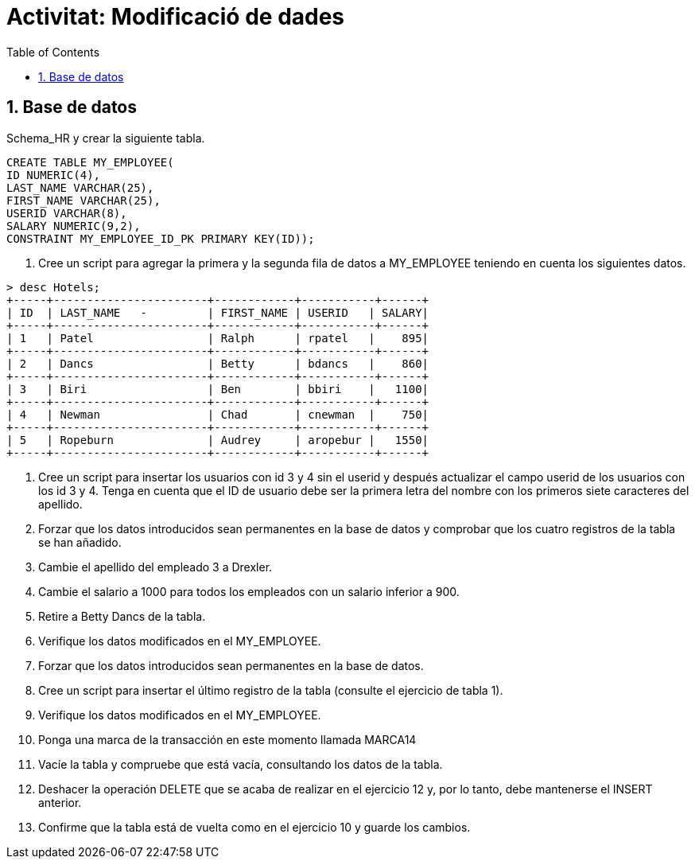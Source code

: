 = Activitat: Modificació de dades
:doctype: article
:encoding: utf-8
:lang: ca
:toc: left
:toclevels: 3
:numbered:
:ascii-ids:

== Base de datos

Schema_HR y crear la siguiente tabla.
[source,sql]
----
CREATE TABLE MY_EMPLOYEE(
ID NUMERIC(4),
LAST_NAME VARCHAR(25),
FIRST_NAME VARCHAR(25),
USERID VARCHAR(8),
SALARY NUMERIC(9,2),
CONSTRAINT MY_EMPLOYEE_ID_PK PRIMARY KEY(ID));
----

1.	Cree un script para agregar la primera y la segunda fila de datos a MY_EMPLOYEE teniendo en cuenta los siguientes datos.


[source,sql]
----
> desc Hotels;
+-----+-----------------------+------------+-----------+------+
| ID  | LAST_NAME   -         | FIRST_NAME | USERID   | SALARY|
+-----+-----------------------+------------+-----------+------+
| 1   | Patel                 | Ralph      | rpatel   |    895|
+-----+-----------------------+------------+-----------+------+
| 2   | Dancs                 | Betty      | bdancs   |    860|
+-----+-----------------------+------------+-----------+------+
| 3   | Biri                  | Ben        | bbiri    |   1100|
+-----+-----------------------+------------+-----------+------+
| 4   | Newman                | Chad       | cnewman  |    750|
+-----+-----------------------+------------+-----------+------+
| 5   | Ropeburn              | Audrey     | aropebur |   1550|
+-----+-----------------------+------------+-----------+------+
----



2. Cree un script para insertar los usuarios con id 3 y 4 sin el userid y después actualizar el campo userid de los usuarios con los id 3 y 4. Tenga en cuenta que el ID de usuario debe ser la primera letra del nombre con los primeros siete caracteres del apellido.

3. Forzar que los datos introducidos sean permanentes en la base de datos y comprobar que los cuatro registros de la tabla se han añadido.

4. Cambie el apellido del empleado 3 a Drexler.

5. Cambie el salario a 1000 para todos los empleados con un salario inferior a 900.

6. Retire a Betty Dancs de la tabla.

7. Verifique los datos modificados en el MY_EMPLOYEE.

8. Forzar que los datos introducidos sean permanentes en la base de datos.

9. Cree un script para insertar el último registro de la tabla (consulte el ejercicio de tabla 1).

10. Verifique los datos modificados en el MY_EMPLOYEE.

11. Ponga una marca de la transacción en este momento llamada MARCA14

12. Vacíe la tabla y compruebe que está vacía, consultando los datos de la tabla.

13. Deshacer la operación DELETE que se acaba de realizar en el ejercicio 12 y, por lo tanto, debe mantenerse el INSERT anterior.

14. Confirme que la tabla está de vuelta como en el ejercicio 10 y guarde los cambios.
